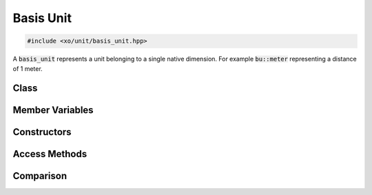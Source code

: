 .. _basis-unit-class:

Basis Unit
==========

.. code-block:: cpp

    #include <xo/unit/basis_unit.hpp>

A :code:`basis_unit` represents a unit belonging to a single native dimension.
For example :code:`bu::meter` representing a distance of 1 meter.

Class
-----

.. doxygenclass:: xo::qty::basis_unit

Member Variables
----------------

.. doxygengroup:: basis-unit-instance-vars

Constructors
------------

.. doxygengroup:: basis-unit-constructors

Access Methods
--------------

.. doxygengroup:: basis-unit-access-methods

Comparison
----------

.. doxygengroup:: basis-unit-comparison-support
